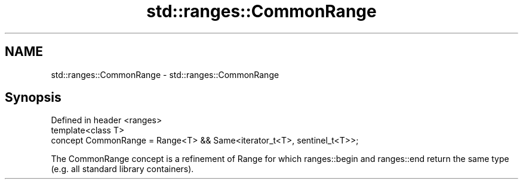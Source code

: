 .TH std::ranges::CommonRange 3 "2020.03.24" "http://cppreference.com" "C++ Standard Libary"
.SH NAME
std::ranges::CommonRange \- std::ranges::CommonRange

.SH Synopsis
   Defined in header <ranges>
   template<class T>
   concept CommonRange = Range<T> && Same<iterator_t<T>, sentinel_t<T>>;

   The CommonRange concept is a refinement of Range for which ranges::begin and ranges::end return the same type (e.g. all standard library containers).
